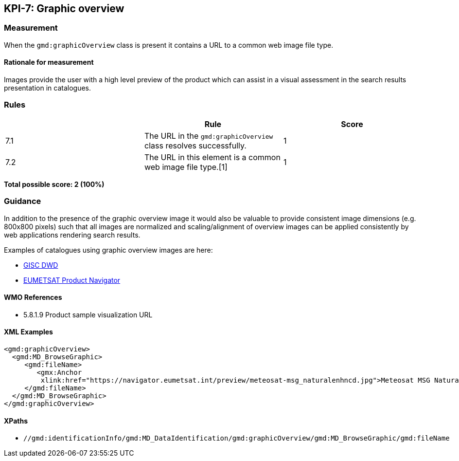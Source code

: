 == KPI-7: Graphic overview

=== Measurement

When the `gmd:graphicOverview` class is present it contains a URL to a common web image file type.

==== Rationale for measurement

Images provide the user with a high level preview of the product which can assist in a visual assessment in the search results presentation in catalogues.

=== Rules
|===
| | Rule | Score

| 7.1 | The URL in the `gmd:graphicOverview` class resolves successfully.
|1

| 7.2 | The URL in this element is a common web image file type.[1]
|1
|===

*Total possible score: 2 (100%)*

=== Guidance

In addition to the presence of the graphic overview image it would also be
valuable to provide consistent image dimensions (e.g. 800x800 pixels) such that
all images are normalized and scaling/alignment of overview images can be
applied consistently by web applications rendering search results.

Examples of catalogues using graphic overview images are here:

* https://gisc.dwd.de[GISC DWD]
* https://navigator.eumetsat.int/search?query=MSG%20RGB[EUMETSAT Product Navigator]


==== WMO References

* 5.8.1.9	Product sample visualization URL

==== XML Examples

```xml
<gmd:graphicOverview>
  <gmd:MD_BrowseGraphic>
     <gmd:fileName>
        <gmx:Anchor 
         xlink:href="https://navigator.eumetsat.int/preview/meteosat-msg_naturalenhncd.jpg">Meteosat MSG Natural Enhanced Color<gmx:Anchor>
     </gmd:fileName>
  </gmd:MD_BrowseGraphic>
</gmd:graphicOverview>
```

==== XPaths

* `//gmd:identificationInfo/gmd:MD_DataIdentification/gmd:graphicOverview/gmd:MD_BrowseGraphic/gmd:fileName`

